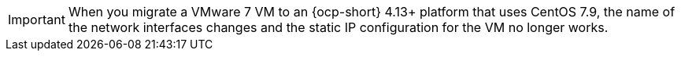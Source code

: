 :_content-type: SNIPPET

[IMPORTANT]
====
When you migrate a VMware 7 VM to an {ocp-short} 4.13+ platform that uses CentOS 7.9, the name of the network interfaces changes and the static IP configuration for the VM no longer works.
====
